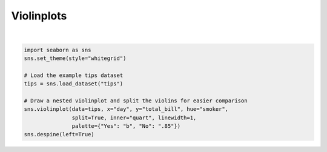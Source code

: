 
.. DO NOT EDIT.
.. THIS FILE WAS AUTOMATICALLY GENERATED BY SPHINX-GALLERY.
.. TO MAKE CHANGES, EDIT THE SOURCE PYTHON FILE:
.. "11_demos\seaborn\demo_violinplots.py"
.. LINE NUMBERS ARE GIVEN BELOW.

.. only:: html

    .. note::
        :class: sphx-glr-download-link-note

        Click :ref:`here <sphx_glr_download_11_demos_seaborn_demo_violinplots.py>`
        to download the full example code

.. rst-class:: sphx-glr-example-title

.. _sphx_glr_11_demos_seaborn_demo_violinplots.py:

Violinplots
=========

.. GENERATED FROM PYTHON SOURCE LINES 5-16



.. image-sg:: /11_demos/seaborn/images/sphx_glr_demo_violinplots_001.png
   :alt: demo violinplots
   :srcset: /11_demos/seaborn/images/sphx_glr_demo_violinplots_001.png
   :class: sphx-glr-single-img


.. rst-class:: sphx-glr-script-out

 Out:

 .. code-block:: none

    C:\itom\3rdParty\Python\lib\site-packages\seaborn\cm.py:1582: UserWarning:

    Trying to register the cmap 'rocket' which already exists.

    C:\itom\3rdParty\Python\lib\site-packages\seaborn\cm.py:1583: UserWarning:

    Trying to register the cmap 'rocket_r' which already exists.

    C:\itom\3rdParty\Python\lib\site-packages\seaborn\cm.py:1582: UserWarning:

    Trying to register the cmap 'mako' which already exists.

    C:\itom\3rdParty\Python\lib\site-packages\seaborn\cm.py:1583: UserWarning:

    Trying to register the cmap 'mako_r' which already exists.

    C:\itom\3rdParty\Python\lib\site-packages\seaborn\cm.py:1582: UserWarning:

    Trying to register the cmap 'icefire' which already exists.

    C:\itom\3rdParty\Python\lib\site-packages\seaborn\cm.py:1583: UserWarning:

    Trying to register the cmap 'icefire_r' which already exists.

    C:\itom\3rdParty\Python\lib\site-packages\seaborn\cm.py:1582: UserWarning:

    Trying to register the cmap 'vlag' which already exists.

    C:\itom\3rdParty\Python\lib\site-packages\seaborn\cm.py:1583: UserWarning:

    Trying to register the cmap 'vlag_r' which already exists.

    C:\itom\3rdParty\Python\lib\site-packages\seaborn\cm.py:1582: UserWarning:

    Trying to register the cmap 'flare' which already exists.

    C:\itom\3rdParty\Python\lib\site-packages\seaborn\cm.py:1583: UserWarning:

    Trying to register the cmap 'flare_r' which already exists.

    C:\itom\3rdParty\Python\lib\site-packages\seaborn\cm.py:1582: UserWarning:

    Trying to register the cmap 'crest' which already exists.

    C:\itom\3rdParty\Python\lib\site-packages\seaborn\cm.py:1583: UserWarning:

    Trying to register the cmap 'crest_r' which already exists.







|

.. code-block:: default


    import seaborn as sns
    sns.set_theme(style="whitegrid")

    # Load the example tips dataset
    tips = sns.load_dataset("tips")

    # Draw a nested violinplot and split the violins for easier comparison
    sns.violinplot(data=tips, x="day", y="total_bill", hue="smoker",
                   split=True, inner="quart", linewidth=1,
                   palette={"Yes": "b", "No": ".85"})
    sns.despine(left=True)

.. rst-class:: sphx-glr-timing

   **Total running time of the script:** ( 0 minutes  0.107 seconds)


.. _sphx_glr_download_11_demos_seaborn_demo_violinplots.py:

.. only:: html

  .. container:: sphx-glr-footer sphx-glr-footer-example


    .. container:: sphx-glr-download sphx-glr-download-python

      :download:`Download Python source code: demo_violinplots.py <demo_violinplots.py>`

    .. container:: sphx-glr-download sphx-glr-download-jupyter

      :download:`Download Jupyter notebook: demo_violinplots.ipynb <demo_violinplots.ipynb>`


.. only:: html

 .. rst-class:: sphx-glr-signature

    `Gallery generated by Sphinx-Gallery <https://sphinx-gallery.github.io>`_
